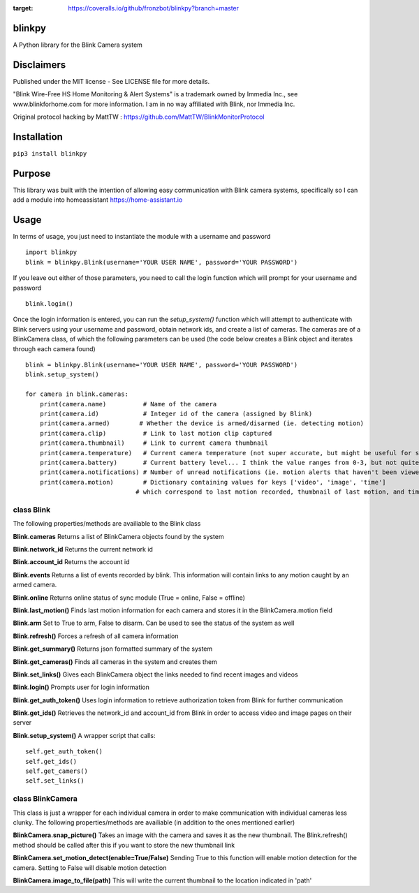 .. image:: https://coveralls.io/repos/github/fronzbot/blinkpy/badge.svg?branch=master
:target: https://coveralls.io/github/fronzbot/blinkpy?branch=master

**blinkpy** 
============
A Python library for the Blink Camera system

**Disclaimers**
===============
Published under the MIT license - See LICENSE file for more details.

"Blink Wire-Free HS Home Monitoring & Alert Systems" is a trademark owned by Immedia Inc., see www.blinkforhome.com for more information.
I am in no way affiliated with Blink, nor Immedia Inc.

Original protocol hacking by MattTW : https://github.com/MattTW/BlinkMonitorProtocol

**Installation**
================
``pip3 install blinkpy``

**Purpose**
===========
This library was built with the intention of allowing easy communication with Blink camera systems, specifically so I can add a module into homeassistant https://home-assistant.io

**Usage**
=========
In terms of usage, you just need to instantiate the module with a username and password
::
  import blinkpy
  blink = blinkpy.Blink(username='YOUR USER NAME', password='YOUR PASSWORD')


If you leave out either of those parameters, you need to call the login function which will prompt for your username and password
::
  blink.login()


Once the login information is entered, you can run the `setup_system()` function which will attempt to authenticate with Blink servers using your username and password, obtain network ids, and create a list of cameras.
The cameras are of a BlinkCamera class, of which the following parameters can be used (the code below creates a Blink object and iterates through each camera found)
::
  blink = blinkpy.Blink(username='YOUR USER NAME', password='YOUR PASSWORD')
  blink.setup_system()

  for camera in blink.cameras:
      print(camera.name)          # Name of the camera
      print(camera.id)            # Integer id of the camera (assigned by Blink)
      print(camera.armed)        # Whether the device is armed/disarmed (ie. detecting motion)
      print(camera.clip)          # Link to last motion clip captured
      print(camera.thumbnail)     # Link to current camera thumbnail
      print(camera.temperature)   # Current camera temperature (not super accurate, but might be useful for someone)
      print(camera.battery)       # Current battery level... I think the value ranges from 0-3, but not quite sure yet.
      print(camera.notifications) # Number of unread notifications (ie. motion alerts that haven't been viewed)
      print(camera.motion)        # Dictionary containing values for keys ['video', 'image', 'time']
                                # which correspond to last motion recorded, thumbnail of last motion, and timestamp of last motion


**class Blink**
---------------
The following properties/methods are availiable to the Blink class

**Blink.cameras**
Returns a list of BlinkCamera objects found by the system

**Blink.network_id**
Returns the current network id

**Blink.account_id**
Returns the account id

**Blink.events**
Returns a list of events recorded by blink.  This information will contain links to any motion caught by an armed camera.

**Blink.online**
Returns online status of sync module (True = online, False = offline)

**Blink.last_motion()**
Finds last motion information for each camera and stores it in the BlinkCamera.motion field

**Blink.arm**
Set to True to arm, False to disarm.  Can be used to see the status of the system as well

**Blink.refresh()**
Forces a refresh of all camera information

**Blink.get_summary()**
Returns json formatted summary of the system

**Blink.get_cameras()**
Finds all cameras in the system and creates them

**Blink.set_links()**
Gives each BlinkCamera object the links needed to find recent images and videos

**Blink.login()**
Prompts user for login information

**Blink.get_auth_token()**
Uses login information to retrieve authorization token from Blink for further communication

**Blink.get_ids()**
Retrieves the network_id and account_id from Blink in order to access video and image pages on their server

**Blink.setup_system()**
A wrapper script that calls:
::
  self.get_auth_token()
  self.get_ids()
  self.get_camers()
  self.set_links()


**class BlinkCamera**
---------------------
This class is just a wrapper for each individual camera in order to make communication with individual cameras less clunky.  The following properties/methods are availiable (in addition to the ones mentioned earlier)

**BlinkCamera.snap_picture()**
Takes an image with the camera and saves it as the new thumbnail.  The Blink.refresh() method should be called after this if you want to store the new thumbnail link

**BlinkCamera.set_motion_detect(enable=True/False)**
Sending True to this function will enable motion detection for the camera.  Setting to False will disable motion detection

**BlinkCamera.image_to_file(path)**
This will write the current thumbnail to the location indicated in 'path'








